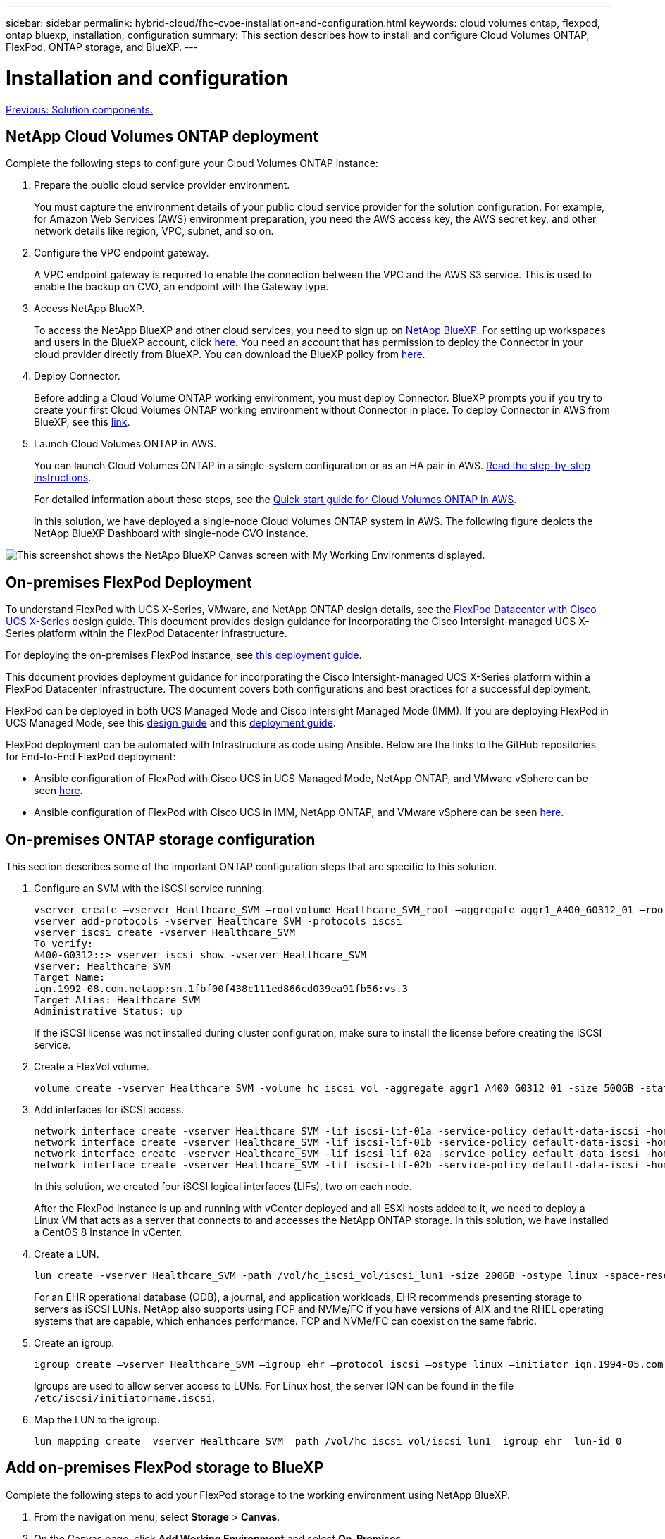 ---
sidebar: sidebar
permalink: hybrid-cloud/fhc-cvoe-installation-and-configuration.html
keywords: cloud volumes ontap, flexpod, ontap bluexp, installation, configuration
summary: This section describes how to install and configure Cloud Volumes ONTAP, FlexPod, ONTAP storage, and BlueXP. 
---

= Installation and configuration
:hardbreaks:
:nofooter:
:icons: font
:linkattrs:
:imagesdir: ./../media/

//
// This file was created with NDAC Version 2.0 (August 17, 2020)
//
// 2023-03-13 17:00:22.082199
//

link:fhc-cvoe-solution-components.html[Previous: Solution components.]

== NetApp Cloud Volumes ONTAP deployment

Complete the following steps to configure your Cloud Volumes ONTAP instance:

. Prepare the public cloud service provider environment.
+
You must capture the environment details of your public cloud service provider for the solution configuration. For example, for Amazon Web Services (AWS) environment preparation, you need the AWS access key, the AWS secret key, and other network details like region, VPC, subnet, and so on.

. Configure the VPC endpoint gateway.
+
A VPC endpoint gateway is required to enable the connection between the VPC and the AWS S3 service. This is used to enable the backup on CVO, an endpoint with the Gateway type.

. Access NetApp BlueXP.
+
To access the NetApp BlueXP and other cloud services, you need to sign up on https://cloudmanager.netapp.com/[NetApp BlueXP^]. For setting up workspaces and users in the BlueXP account, click https://docs.netapp.com/us-en/cloud-manager-setup-admin/task-setting-up-netapp-accounts.html[here^]. You need an account that has permission to deploy the Connector in your cloud provider directly from BlueXP. You can download the BlueXP policy from https://docs.netapp.com/us-en/cloud-manager-setup-admin/reference-permissions.html[here^].

. Deploy Connector.
+
Before adding a Cloud Volume ONTAP working environment, you must deploy Connector. BlueXP prompts you if you try to create your first Cloud Volumes ONTAP working environment without Connector in place. To deploy Connector in AWS from BlueXP, see this https://docs.netapp.com/us-en/cloud-manager-setup-admin/task-creating-connectors-aws.html[link^].

. Launch Cloud Volumes ONTAP in AWS.
+
You can launch Cloud Volumes ONTAP in a single-system configuration or as an HA pair in AWS. https://docs.netapp.com/us-en/cloud-manager-cloud-volumes-ontap/task-deploying-otc-aws.html[Read the step-by-step instructions^].
+
For detailed information about these steps, see the https://docs.netapp.com/us-en/cloud-manager-cloud-volumes-ontap/task-getting-started-aws.html[Quick start guide for Cloud Volumes ONTAP in AWS^].
+
In this solution, we have deployed a single-node Cloud Volumes ONTAP system in AWS. The following figure depicts the NetApp BlueXP Dashboard with single-node CVO instance.

image:fhc-cvoe-image4.jpeg["This screenshot shows the NetApp BlueXP Canvas screen with My Working Environments displayed."]

== On-premises FlexPod Deployment

To understand FlexPod with UCS X-Series, VMware, and NetApp ONTAP design details, see the https://www.cisco.com/c/en/us/td/docs/unified_computing/ucs/UCS_CVDs/flexpod_xseries_esxi7u2_design.html[FlexPod Datacenter with Cisco UCS X-Series^] design guide. This document provides design guidance for incorporating the Cisco Intersight-managed UCS X-Series platform within the FlexPod Datacenter infrastructure.

For deploying the on-premises FlexPod instance, see https://netapp-https:/www.cisco.com/c/en/us/td/docs/unified_computing/ucs/UCS_CVDs/flexpod_xseries_vmware_7u2.htmlmy.sharepoint.com/personal/dorianh_netapp_com/Documents/Projects/Github%20Conversions/FlexPod/TR-4960/TR-4960%20FlexPod%20hybrid%20cloud%20with%20CVO%20for%20Epic%20latest-Feb14.docx[this deployment guide^].

This document provides deployment guidance for incorporating the Cisco Intersight-managed UCS X-Series platform within a FlexPod Datacenter infrastructure. The document covers both configurations and best practices for a successful deployment.

FlexPod can be deployed in both UCS Managed Mode and Cisco Intersight Managed Mode (IMM). If you are deploying FlexPod in UCS Managed Mode, see this https://www.cisco.com/c/en/us/td/docs/unified_computing/ucs/UCS_CVDs/flexpod_m6_esxi7u2_design.html[design guide^] and this https://www.cisco.com/c/en/us/td/docs/unified_computing/ucs/UCS_CVDs/flexpod_m6_esxi7u2.html[deployment guide^].

FlexPod deployment can be automated with Infrastructure as code using Ansible. Below are the links to the GitHub repositories for End-to-End FlexPod deployment:

* Ansible configuration of FlexPod with Cisco UCS in UCS Managed Mode, NetApp ONTAP, and VMware vSphere can be seen https://github.com/ucs-compute-solutions/FlexPod-UCSM-M6[here^].
* Ansible configuration of FlexPod with Cisco UCS in IMM, NetApp ONTAP, and VMware vSphere can be seen https://github.com/ucs-compute-solutions/FlexPod-IMM-4.2.2[here^].

== On-premises ONTAP storage configuration

This section describes some of the important ONTAP configuration steps that are specific to this solution.

. Configure an SVM with the iSCSI service running.
+
....
vserver create –vserver Healthcare_SVM –rootvolume Healthcare_SVM_root –aggregate aggr1_A400_G0312_01 –rootvolume-security-style unix
vserver add-protocols -vserver Healthcare_SVM -protocols iscsi
vserver iscsi create -vserver Healthcare_SVM
To verify:
A400-G0312::> vserver iscsi show -vserver Healthcare_SVM
Vserver: Healthcare_SVM
Target Name: 
iqn.1992-08.com.netapp:sn.1fbf00f438c111ed866cd039ea91fb56:vs.3
Target Alias: Healthcare_SVM
Administrative Status: up
....
+
If the iSCSI license was not installed during cluster configuration, make sure to install the license before creating the iSCSI service.

. Create a FlexVol volume.
+
....
volume create -vserver Healthcare_SVM -volume hc_iscsi_vol -aggregate aggr1_A400_G0312_01 -size 500GB -state online -policy default -space guarantee none
....

. Add interfaces for iSCSI access.
+
....
network interface create -vserver Healthcare_SVM -lif iscsi-lif-01a -service-policy default-data-iscsi -home-node <st-node01> -home-port a0a-<infra-iscsi-a-vlan-id> -address <st-node01-infra-iscsi-a–ip> -netmask <infra-iscsi-a-mask> -status-admin up
network interface create -vserver Healthcare_SVM -lif iscsi-lif-01b -service-policy default-data-iscsi -home-node <st-node01> -home-port a0a-<infra-iscsi-b-vlan-id> -address <st-node01-infra-iscsi-b–ip> -netmask <infra-iscsi-b-mask> –status-admin up
network interface create -vserver Healthcare_SVM -lif iscsi-lif-02a -service-policy default-data-iscsi -home-node <st-node02> -home-port a0a-<infra-iscsi-a-vlan-id> -address <st-node02-infra-iscsi-a–ip> -netmask <infra-iscsi-a-mask> –status-admin up
network interface create -vserver Healthcare_SVM -lif iscsi-lif-02b -service-policy default-data-iscsi -home-node <st-node02> -home-port a0a-<infra-iscsi-b-vlan-id> -address <st-node02-infra-iscsi-b–ip> -netmask <infra-iscsi-b-mask> –status-admin up
....
+
In this solution, we created four iSCSI logical interfaces (LIFs), two on each node.
+
After the FlexPod instance is up and running with vCenter deployed and all ESXi hosts added to it, we need to deploy a Linux VM that acts as a server that connects to and accesses the NetApp ONTAP storage. In this solution, we have installed a CentOS 8 instance in vCenter.

. Create a LUN.
+
....
lun create -vserver Healthcare_SVM -path /vol/hc_iscsi_vol/iscsi_lun1 -size 200GB -ostype linux -space-reserve disabled
....
+
For an EHR operational database (ODB), a journal, and application workloads, EHR recommends presenting storage to servers as iSCSI LUNs.  NetApp also supports using FCP and NVMe/FC if you have versions of AIX and the RHEL operating systems that are capable, which enhances performance. FCP and NVMe/FC can coexist on the same fabric.

. Create an igroup.
+
....
igroup create –vserver Healthcare_SVM –igroup ehr –protocol iscsi –ostype linux –initiator iqn.1994-05.com.redhat:8e91e9769336
....
+
Igroups are used to allow server access to LUNs. For Linux host, the server IQN can be found in the file `/etc/iscsi/initiatorname.iscsi`.

. Map the LUN to the igroup.
+
....
lun mapping create –vserver Healthcare_SVM –path /vol/hc_iscsi_vol/iscsi_lun1 –igroup ehr –lun-id 0
....

== Add on-premises FlexPod storage to BlueXP

Complete the following steps to add your FlexPod storage to the working environment using NetApp BlueXP.

. From the navigation menu, select *Storage* > *Canvas*.
. On the Canvas page, click *Add Working Environment* and select *On-Premises*.
. Select *On-Premises ONTAP*. Click *Next*.
+
image:fhc-cvoe-image5.jpeg["This screenshot shows the BlueXP Add Working Group page with On-Premises ONTAP selected."]

. On the ONTAP Cluster Details page, enter the cluster management IP address and the password for the admin user account. Then click *Add*.
+
image:fhc-cvoe-image6.png["This screenshot shows the BlueXP Discover ONTAP Cluster page with the ONTAP Cluster Details entries."]

. On the Details and Credentials page, enter a name and description for the working environment, and then click *Go*.
+
BlueXP discovers the ONTAP cluster and adds it as a working environment on the Canvas.
+
image:fhc-cvoe-image7.jpeg["This screenshot shows the BlueXP Canvas page with the recently added Working Environments on the right."]

For detailed information, see the page https://docs.netapp.com/us-en/cloud-manager-ontap-onprem/task-discovering-ontap.html[Discover on-premises ONTAP clusters^].

link:fhc-cvoe-san-configuration.html[Next: SAN configuration.]